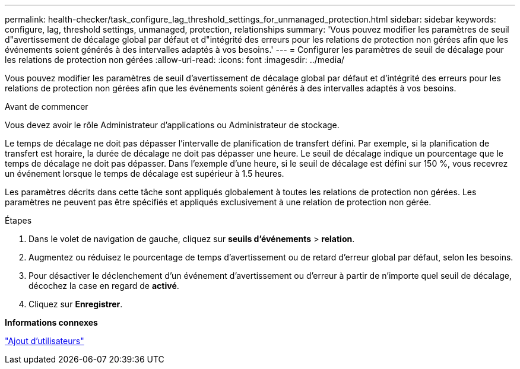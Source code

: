 ---
permalink: health-checker/task_configure_lag_threshold_settings_for_unmanaged_protection.html 
sidebar: sidebar 
keywords: configure, lag, threshold settings, unmanaged, protection, relationships 
summary: 'Vous pouvez modifier les paramètres de seuil d"avertissement de décalage global par défaut et d"intégrité des erreurs pour les relations de protection non gérées afin que les événements soient générés à des intervalles adaptés à vos besoins.' 
---
= Configurer les paramètres de seuil de décalage pour les relations de protection non gérées
:allow-uri-read: 
:icons: font
:imagesdir: ../media/


[role="lead"]
Vous pouvez modifier les paramètres de seuil d'avertissement de décalage global par défaut et d'intégrité des erreurs pour les relations de protection non gérées afin que les événements soient générés à des intervalles adaptés à vos besoins.

.Avant de commencer
Vous devez avoir le rôle Administrateur d'applications ou Administrateur de stockage.

Le temps de décalage ne doit pas dépasser l'intervalle de planification de transfert défini. Par exemple, si la planification de transfert est horaire, la durée de décalage ne doit pas dépasser une heure. Le seuil de décalage indique un pourcentage que le temps de décalage ne doit pas dépasser. Dans l'exemple d'une heure, si le seuil de décalage est défini sur 150 %, vous recevrez un événement lorsque le temps de décalage est supérieur à 1.5 heures.

Les paramètres décrits dans cette tâche sont appliqués globalement à toutes les relations de protection non gérées. Les paramètres ne peuvent pas être spécifiés et appliqués exclusivement à une relation de protection non gérée.

.Étapes
. Dans le volet de navigation de gauche, cliquez sur *seuils d'événements* > *relation*.
. Augmentez ou réduisez le pourcentage de temps d'avertissement ou de retard d'erreur global par défaut, selon les besoins.
. Pour désactiver le déclenchement d'un événement d'avertissement ou d'erreur à partir de n'importe quel seuil de décalage, décochez la case en regard de *activé*.
. Cliquez sur *Enregistrer*.


*Informations connexes*

link:../config/task_add_users.html["Ajout d'utilisateurs"]

